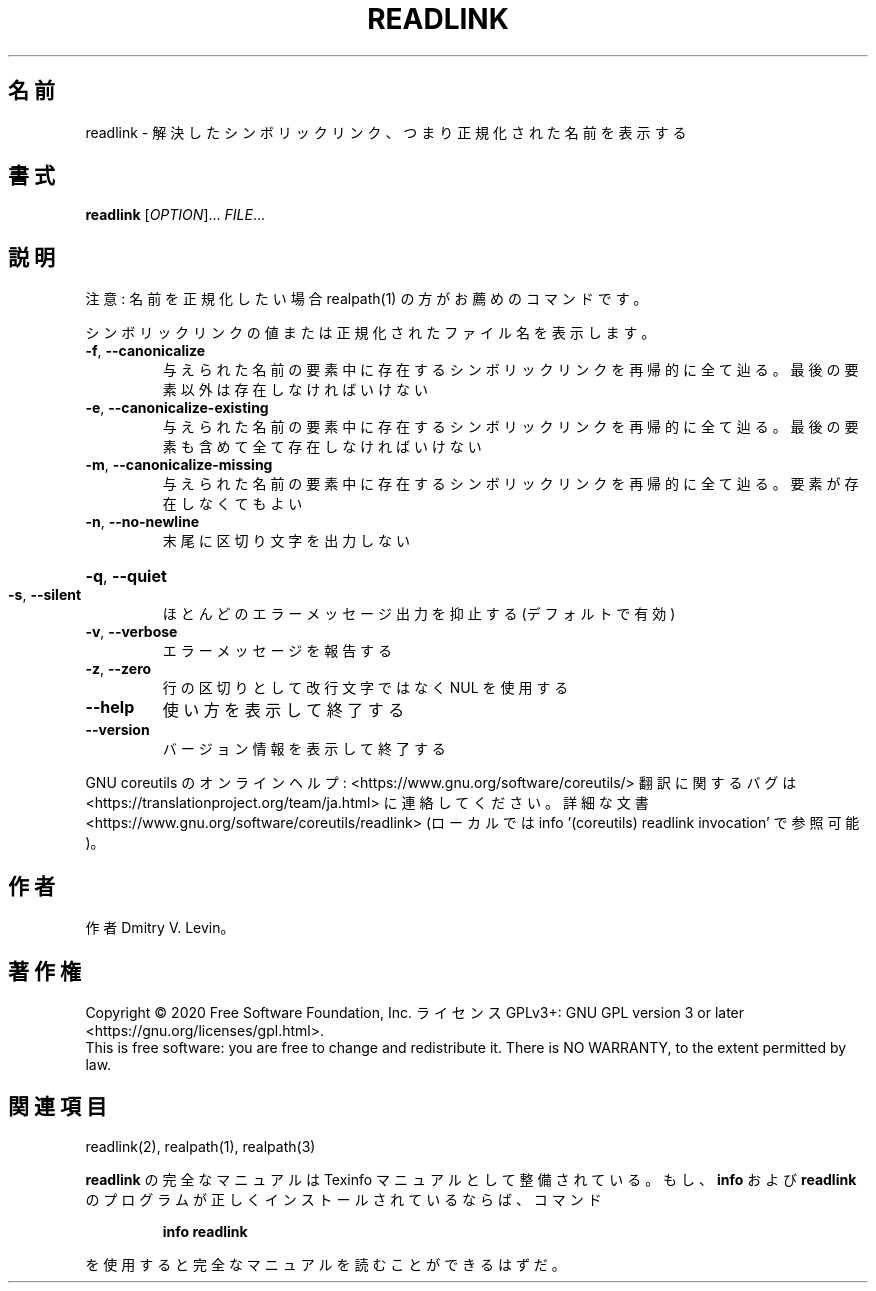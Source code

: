 .\" DO NOT MODIFY THIS FILE!  It was generated by help2man 1.47.13.
.TH READLINK "1" "2021年5月" "GNU coreutils" "ユーザーコマンド"
.SH 名前
readlink \- 解決したシンボリックリンク、つまり正規化された名前を表示する
.SH 書式
.B readlink
[\fI\,OPTION\/\fR]... \fI\,FILE\/\fR...
.SH 説明
.\" Add any additional description here
注意: 名前を正規化したい場合 realpath(1) の方がお薦めのコマンドです。
.PP
シンボリックリンクの値または正規化されたファイル名を表示します。
.TP
\fB\-f\fR, \fB\-\-canonicalize\fR
与えられた名前の要素中に存在するシンボリックリンクを
再帰的に全て辿る。最後の要素以外は存在しなければいけ
ない
.TP
\fB\-e\fR, \fB\-\-canonicalize\-existing\fR
与えられた名前の要素中に存在するシンボリックリンクを
再帰的に全て辿る。最後の要素も含めて全て存在しなけれ
ばいけない
.TP
\fB\-m\fR, \fB\-\-canonicalize\-missing\fR
与えられた名前の要素中に存在するシンボリックリンクを
再帰的に全て辿る。要素が存在しなくてもよい
.TP
\fB\-n\fR, \fB\-\-no\-newline\fR
末尾に区切り文字を出力しない
.HP
\fB\-q\fR, \fB\-\-quiet\fR
.TP
\fB\-s\fR, \fB\-\-silent\fR
ほとんどのエラーメッセージ出力を抑止する
(デフォルトで有効)
.TP
\fB\-v\fR, \fB\-\-verbose\fR
エラーメッセージを報告する
.TP
\fB\-z\fR, \fB\-\-zero\fR
行の区切りとして改行文字ではなく NUL を使用する
.TP
\fB\-\-help\fR
使い方を表示して終了する
.TP
\fB\-\-version\fR
バージョン情報を表示して終了する
.PP
GNU coreutils のオンラインヘルプ: <https://www.gnu.org/software/coreutils/>
翻訳に関するバグは <https://translationproject.org/team/ja.html> に連絡してください。
詳細な文書 <https://www.gnu.org/software/coreutils/readlink>
(ローカルでは info '(coreutils) readlink invocation' で参照可能)。
.SH 作者
作者 Dmitry V. Levin。
.SH 著作権
Copyright \(co 2020 Free Software Foundation, Inc.
ライセンス GPLv3+: GNU GPL version 3 or later <https://gnu.org/licenses/gpl.html>.
.br
This is free software: you are free to change and redistribute it.
There is NO WARRANTY, to the extent permitted by law.
.SH 関連項目
readlink(2), realpath(1), realpath(3)
.PP
.B readlink
の完全なマニュアルは Texinfo マニュアルとして整備されている。もし、
.B info
および
.B readlink
のプログラムが正しくインストールされているならば、コマンド
.IP
.B info readlink
.PP
を使用すると完全なマニュアルを読むことができるはずだ。
